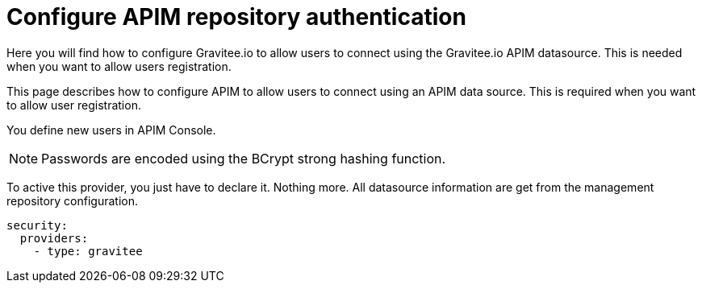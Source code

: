 [[gravitee-installation-authentication-apim]]
= Configure APIM repository authentication
:page-sidebar: apim_3_x_sidebar
:page-permalink: apim/3.x/apim_installguide_authentication_apim.html
:page-folder: apim/installation-guide/portal/authentication
:page-description: Gravitee.io API Management - Portal - Authentication - APIM Repository
:page-keywords: Gravitee.io, API Platform, API Management, API Gateway, oauth2, openid, documentation, manual, guide, reference, api
:page-layout: apim3x

Here you will find how to configure Gravitee.io to allow users to connect using the Gravitee.io APIM datasource.
This is needed when you want to allow users registration.

This page describes how to configure APIM to allow users to connect using an APIM data source.
This is required when you want to allow user registration.

You define new users in APIM Console.

NOTE: Passwords are encoded using the BCrypt strong hashing function.

To active this provider, you just have to declare it.
Nothing more.
All datasource information are get from the management repository configuration.

[source,yaml]
----
security:
  providers:
    - type: gravitee
----
